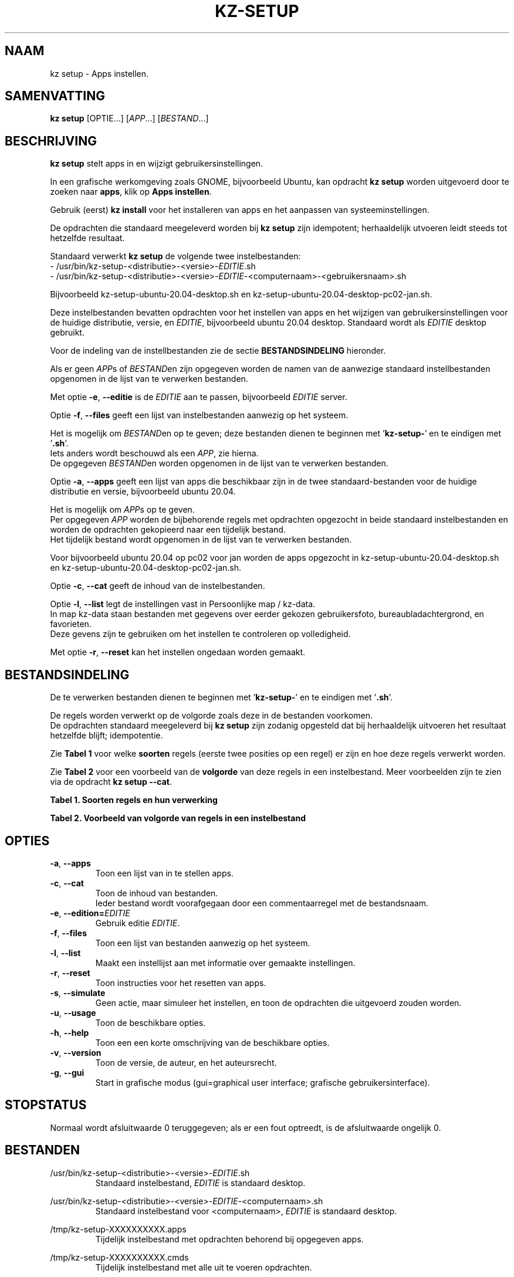 .\"############################################################################
.\"# Man-pagina voor kz setup.
.\"#
.\"# Geschreven door Karel Zimmer <info@karelzimmer.nl>.
.\"############################################################################
.\"
.TH KZ-SETUP 1 "" "kz 365" "KZ Handleiding"
.\"
.\"
.SH NAAM
kz setup \- Apps instellen.
.\"
.\"
.SH SAMENVATTING
.B kz setup
[OPTIE...] [\fIAPP\fR...] [\fIBESTAND\fR...]
.\"
.\"
.SH BESCHRIJVING
\fBkz setup\fR stelt apps in en wijzigt gebruikersinstellingen.
.sp
In een grafische werkomgeving zoals GNOME, bijvoorbeeld Ubuntu, kan opdracht
\fBkz setup\fR worden uitgevoerd door te zoeken naar \fBapps\fR, klik op
\fBApps instellen\fR.
.sp
Gebruik (eerst) \fBkz install\fR voor het installeren van apps en het aanpassen
van systeeminstellingen.
.sp
De opdrachten die standaard meegeleverd worden bij \fBkz setup\fR zijn
idempotent; herhaaldelijk utvoeren leidt steeds tot hetzelfde resultaat.
.sp
Standaard verwerkt \fBkz setup\fR de volgende twee instelbestanden:
.br
- /usr/bin/kz-setup-<distributie>-<versie>-\fIEDITIE\fR.sh
.br
- /usr/bin/kz-setup-<distributie>-<versie>-\fIEDITIE\fR-<computernaam>-\
<gebruikersnaam>.sh
.sp
Bijvoorbeeld kz-setup-ubuntu-20.04-desktop.sh en
kz-setup-ubuntu-20.04-desktop-pc02-jan.sh.
.sp
Deze instelbestanden bevatten opdrachten voor het instellen van apps en het
wijzigen van gebruikersinstellingen voor de huidige distributie, versie, en
\fIEDITIE\fR, bijvoorbeeld ubuntu 20.04 desktop.
Standaard wordt als \fIEDITIE\fR desktop gebruikt.
.sp
Voor de indeling van de instellbestanden zie de sectie \fBBESTANDSINDELING\fR
hieronder.
.sp
Als er geen \fIAPP\fRs of \fIBESTAND\fRen zijn opgegeven worden de namen van de
aanwezige standaard instellbestanden opgenomen in de lijst van te verwerken
bestanden.
.sp
Met optie \fB-e\fR, \fB--editie\fR is de \fIEDITIE\fR aan te passen,
bijvoorbeeld \fIEDITIE\fR server.
.sp
Optie \fB-f\fR, \fB--files\fR geeft een lijst van instelbestanden aanwezig op
het systeem.
.sp
Het is mogelijk om \fIBESTAND\fRen op te geven; deze bestanden dienen te
beginnen met '\fBkz-setup-\fR' en te eindigen met '\fB.sh\fR'.
.br
Iets anders wordt beschouwd als een \fIAPP\fR, zie hierna.
.br
De opgegeven \fIBESTAND\fRen worden opgenomen in de lijst van te verwerken
bestanden.
.sp
Optie \fB-a\fR, \fB--apps\fR geeft een lijst van apps die beschikbaar zijn in
de twee standaard-bestanden voor de huidige distributie en versie, bijvoorbeeld
ubuntu 20.04.
.sp
Het is mogelijk om \fIAPP\fRs op te geven.
.br
Per opgegeven \fIAPP\fR worden de bijbehorende regels met opdrachten opgezocht
in beide standaard instelbestanden en worden de opdrachten gekopieerd naar een
tijdelijk bestand.
.br
Het tijdelijk bestand wordt opgenomen in de lijst van te verwerken bestanden.
.sp
Voor bijvoorbeeld ubuntu 20.04 op pc02 voor jan worden de apps opgezocht in
kz-setup-ubuntu-20.04-desktop.sh en
kz-setup-ubuntu-20.04-desktop-pc02-jan.sh.
.sp
Optie \fB-c\fR, \fB--cat\fR geeft de inhoud van de instelbestanden.
.sp
Optie \fB-l\fR, \fB--list\fR legt de instellingen vast in Persoonlijke map /
kz-data.
.br
In map kz-data staan bestanden met gegevens over eerder gekozen gebruikersfoto,
bureaubladachtergrond, en favorieten.
.br
Deze gevens zijn te gebruiken om het instellen te controleren op volledigheid.
.sp
.sp
Met optie \fB-r\fR, \fB--reset\fR kan het instellen ongedaan worden gemaakt.
.\"
.\"
.SH BESTANDSINDELING
De te verwerken bestanden dienen te beginnen met '\fBkz-setup-\fR' en te
eindigen met '\fB.sh\fR'.
.sp
De regels worden verwerkt op de volgorde zoals deze in de bestanden voorkomen.
.br
De opdrachten standaard meegeleverd bij \fBkz setup\fR zijn zodanig opgesteld
dat bij herhaaldelijk uitvoeren het resultaat hetzelfde blijft; idempotentie.
.sp
Zie \fBTabel 1\fR voor welke \fBsoorten\fR regels (eerste twee posities op een
regel) er zijn en hoe deze regels verwerkt worden.
.sp
Zie \fBTabel 2\fR voor een voorbeeld van de \fBvolgorde\fR van deze regels in
een instelbestand.
Meer voorbeelden zijn te zien via de opdracht \fBkz setup --cat\fR.
.\"
.\"
.sp
.br
.B Tabel 1. Soorten regels en hun verwerking
.TS
allbox tab(:);
lb | lb.
T{
Regelsoort
T}:T{
Beschrijving
T}
.T&
l | l
l | l
l | l
l | l
l | l
l | l
l | l.
T{
#1 APP (BESCHRIJVING)
T}:T{
Bevat APP naam en een BESCHRIJVING van de app.
T}
T{
#1-APP (BESCHRIJVING)
T}:T{
Idem, wordt niet getoond bij optie -a, --apps.
T}
T{
#2 RESET-opdracht
T}:T{
Bevat opdrachten voor het RESETten van APPs.
T}
T{
.sp
T}:T{
Wordt overgeslagen (is leeg).
T}
T{
#
T}:T{
Wordt overgeslagen (is commentaar).
T}
T{
*
T}:T{
Wordt als opdracht verwerkt (idempotent).
T}
.TE
.sp
.sp
.br
.B Tabel 2. Voorbeeld van volgorde van regels in een instelbestand
.TS
box tab(:);
lb | lb.
T{
Regelsoort
T}:T{
Beschrijving
T}
.T&
- | -
l | l
l | l
l | l
l | l
l | l.
T{
# Software instellen
T}:T{
Commentaar.
T}
T{
.sp
T}:T{
Lege regel.
T}
T{
#1 google-chrome (webbrowser)
T}:T{
Naam APP met BESCHRIJVING tussen haakjes.
T}
T{
:
T}:T{
Instel-opdracht.
T}
T{
#2 kz-gset --delfav=google-chrome
T}:T{
RESET-opdracht; voor optie -r, --reset.
T}
.TE
.\"
.\"
.sp
.SH OPTIES
.TP
\fB-a\fR, \fB--apps\fR
Toon een lijst van in te stellen apps.
.TP
\fB-c\fR, \fB--cat\fR
Toon de inhoud van bestanden.
.br
Ieder bestand wordt voorafgegaan door een commentaarregel met de bestandsnaam.
.TP
\fB-e\fR, \fB--edition=\fIEDITIE\fR
Gebruik editie \fIEDITIE\fR.
.TP
\fB-f\fR, \fB--files\fR
Toon een lijst van bestanden aanwezig op het systeem.
.TP
\fB-l\fR, \fB--list\fR
Maakt een instellijst aan met informatie over gemaakte instellingen.
.TP
\fB-r\fR, \fB--reset\fR
Toon instructies voor het resetten van apps.
.TP
\fB-s\fR, \fB--simulate\fR
Geen actie, maar simuleer het instellen, en toon de opdrachten die uitgevoerd
zouden worden.
.TP
\fB-u\fR, \fB--usage\fR
Toon de beschikbare opties.
.TP
\fB-h\fR, \fB--help\fR
Toon een een korte omschrijving van de beschikbare opties.
.TP
\fB-v\fR, \fB--version\fR
Toon de versie, de auteur, en het auteursrecht.
.TP
\fB-g\fR, \fB--gui\fR
Start in grafische modus
(gui=graphical user interface; grafische gebruikersinterface).
.\"
.\"
.SH STOPSTATUS
Normaal wordt afsluitwaarde 0 teruggegeven; als er een fout optreedt, is de
afsluitwaarde ongelijk 0.
.\"
.\"
.SH BESTANDEN
/usr/bin/kz-setup-<distributie>-<versie>-\fIEDITIE\fR.sh
.RS
Standaard instelbestand, \fIEDITIE\fR is standaard desktop.
.RE
.sp
/usr/bin/kz-setup-<distributie>-<versie>-\fIEDITIE\fR-<computernaam>.sh
.RS
Standaard instelbestand voor <computernaam>, \fIEDITIE\fR is standaard
desktop.
.RE
.sp
/tmp/kz-setup-XXXXXXXXXX.apps
.RS
Tijdelijk instelbestand met opdrachten behorend bij opgegeven apps.
.RE
.sp
/tmp/kz-setup-XXXXXXXXXX.cmds
.RS
Tijdelijk instelbestand met alle uit te voeren opdrachten.
.
.RE
.sp
/tmp/kz-setup-XXXXXXXXXX.sim
.RS
Tijdelijk simulatiebestand.
.RE
.sp
~/kz-data/Gebruikersfoto
.RS
Ingestelde gebruikersfoto.
.RE
.sp
~/kz-data/Bureaubladachtergrond
.RS
Ingestelde bureaubladachtergrond.
.RE
.sp
~/kz-data/Favorieten
.RS
Ingestelde favorieten in de favorietenbalk (dash/dock).
.RE
.sp
~/kz-data/Opdrachtgeschiedenis
.RS
Geschiedenis van gebruikte opdrachten in het Terminalvenster.
.RE
.\"
.\"
.SH NOTITIES
.IP " 1." 4
Checklist installatie
.RS 4
https://karelzimmer.nl
.RE
.\"
.\"
.SH VOORBEELDEN
.sp
\fBkz setup\fR
.RS
Stel in alles wat in de standaard instellbestanden staat.
Hiervoor is ook starter \fBApps instellen\fR beschikbaar.
.RE
.sp
\fBkz setup google-chrome\fR
.RS
Stel in Google Chrome.
.RE
.sp
\fBkz setup --reset google-chrome\fR
.RS
Reset Google Chrome.
.RE
.sp
\fBkz setup --cat bitwarden\fR
.RS
Toon instel-opdrachten voor bitwarden.
.RE
.\"
.\"
.SH AUTEUR
Geschreven door Karel Zimmer <info@karelzimmer.nl>.
.\"
.\"
.SH ZIE OOK
\fBkz-common.sh\fR(1),
\fBkz-install\fR(1),
\fBkz-menu\fR(1),
\fBhttps://karelzimmer.nl\fR
.\"
.\"
.SH KZ
Onderdeel van het \fBkz\fR(1) pakket, genoemd naar de maker Karel Zimmer.
.\"
.\"
.SH BESCHIKBAARHEID
Opdracht \fBkz setup\fR is onderdeel van het pakket \fBkz\fR en is
beschikbaar vanaf Karel Zimmer Linux Scripts
<https://karelzimmer.nl/html/linux.html#scripts>.
